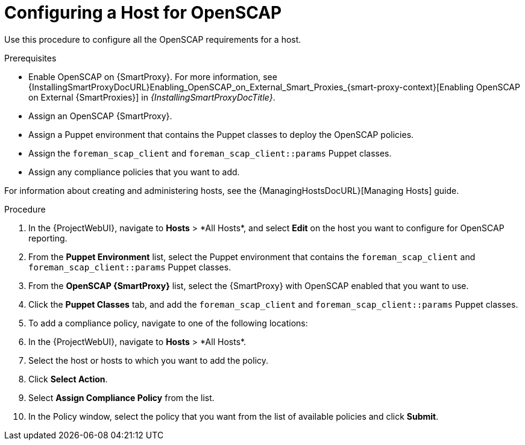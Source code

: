 [id="Configuring_a_Host_for_OpenSCAP_{context}"]
= Configuring a Host for OpenSCAP

Use this procedure to configure all the OpenSCAP requirements for a host.

.Prerequisites
* Enable OpenSCAP on {SmartProxy}.
For more information, see {InstallingSmartProxyDocURL}Enabling_OpenSCAP_on_External_Smart_Proxies_{smart-proxy-context}[Enabling OpenSCAP on External {SmartProxies}] in _{InstallingSmartProxyDocTitle}_.
* Assign an OpenSCAP {SmartProxy}.
* Assign a Puppet environment that contains the Puppet classes to deploy the OpenSCAP policies.
* Assign the `foreman_scap_client` and `foreman_scap_client::params` Puppet classes.
* Assign any compliance policies that you want to add.

For information about creating and administering hosts, see the {ManagingHostsDocURL}[Managing Hosts] guide.

.Procedure
. In the {ProjectWebUI}, navigate to *Hosts*{nbsp}>{nbsp}*All Hosts*, and select *Edit* on the host you want to configure for OpenSCAP reporting.
. From the *Puppet Environment* list, select the Puppet environment that contains the `foreman_scap_client` and `foreman_scap_client::params` Puppet classes.
. From the *OpenSCAP {SmartProxy}* list, select the {SmartProxy} with OpenSCAP enabled that you want to use.
. Click the *Puppet Classes* tab, and add the `foreman_scap_client` and `foreman_scap_client::params` Puppet classes.
. To add a compliance policy, navigate to one of the following locations:
. In the {ProjectWebUI}, navigate to *Hosts*{nbsp}>{nbsp}*All Hosts*.
. Select the host or hosts to which you want to add the policy.
. Click *Select Action*.
. Select *Assign Compliance Policy* from the list.
. In the Policy window, select the policy that you want from the list of available policies and click *Submit*.
